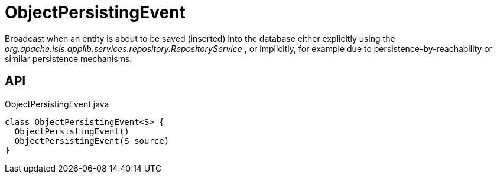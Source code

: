 = ObjectPersistingEvent
:Notice: Licensed to the Apache Software Foundation (ASF) under one or more contributor license agreements. See the NOTICE file distributed with this work for additional information regarding copyright ownership. The ASF licenses this file to you under the Apache License, Version 2.0 (the "License"); you may not use this file except in compliance with the License. You may obtain a copy of the License at. http://www.apache.org/licenses/LICENSE-2.0 . Unless required by applicable law or agreed to in writing, software distributed under the License is distributed on an "AS IS" BASIS, WITHOUT WARRANTIES OR  CONDITIONS OF ANY KIND, either express or implied. See the License for the specific language governing permissions and limitations under the License.

Broadcast when an entity is about to be saved (inserted) into the database either explicitly using the _org.apache.isis.applib.services.repository.RepositoryService_ , or implicitly, for example due to persistence-by-reachability or similar persistence mechanisms.

== API

[source,java]
.ObjectPersistingEvent.java
----
class ObjectPersistingEvent<S> {
  ObjectPersistingEvent()
  ObjectPersistingEvent(S source)
}
----

